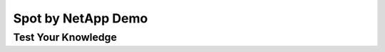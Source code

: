 -------------------
Spot by NetApp Demo
-------------------

.. raw:: html

   <iframe width="560" height="315" src="https://www.youtube.com/embed/TRKbpHcBlA8?controls=0" title="YouTube video player" frameborder="0" allow="accelerometer; autoplay; clipboard-write; encrypted-media; gyroscope; picture-in-picture" allowfullscreen></iframe>

Test Your Knowledge
+++++++++++++++++++

.. raw:: html

   <div id="wufoo-z1q20mtv12r5a5o"> Fill out my <a href="https://handsonworkshopsllc.wufoo.com/forms/z1q20mtv12r5a5o">online form</a>. </div> <script type="text/javascript"> var z1q20mtv12r5a5o; (function(d, t) { var s = d.createElement(t), options = { 'userName':'handsonworkshopsllc', 'formHash':'z1q20mtv12r5a5o', 'autoResize':true, 'height':'652', 'async':true, 'host':'wufoo.com', 'header':'show', 'ssl':true }; s.src = ('https:' == d.location.protocol ?'https://':'http://') + 'secure.wufoo.com/scripts/embed/form.js'; s.onload = s.onreadystatechange = function() { var rs = this.readyState; if (rs) if (rs != 'complete') if (rs != 'loaded') return; try { z1q20mtv12r5a5o = new WufooForm(); z1q20mtv12r5a5o.initialize(options); z1q20mtv12r5a5o.display(); } catch (e) { } }; var scr = d.getElementsByTagName(t)[0], par = scr.parentNode; par.insertBefore(s, scr); })(document, 'script'); </script>
